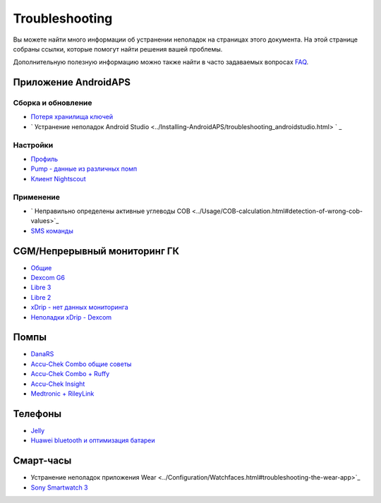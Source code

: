 Troubleshooting
**************************************************
Вы можете найти много информации об устранении неполадок на страницах этого документа. На этой странице собраны ссылки, которые помогут найти решения вашей проблемы.

Дополнительную полезную информацию можно также найти в часто задаваемых вопросах `FAQ <../Getting-Started/FAQ.html>`_.

Приложение AndroidAPS
==================================================

Сборка и обновление
-------------------
* `Потеря хранилища ключей <../Installing-AndroidAPS/troubleshooting_androidstudio.html#lost-keystore>`_
* ` Устранение неполадок Android Studio <../Installing-AndroidAPS/troubleshooting_androidstudio.html> ` _

Настройки
--------------------------------------------------
* `Профиль <../Usage/Profiles.html#troubleshooting-profile-errors>`_

  .. изображение:: ../images/Screen_Другая помпа.png
    :alt: Ошибка: Базал не выстроен по часам

* `Pump - данные из различных помп <../Installing-AndroidAPS/update3_0.html#failure-message-data-from-different-pump>`_

  .. изображение:: ../images/BasalNotAlignedToHours2.png
    :alt: Сообщение об ошибке: данные с разных помп


* `Клиент Nightscout <./Usage/Troubleshooting-NSClient.md>`_

Применение
--------------------------------------------------
* ` Неправильно определены активные углеводы COB <../Usage/COB-calculation.html#detection-of-wrong-cob-values>`_

  .. изображение:: ../images/Calculator_SlowCarbAbsorbtion.png
    :alt: Ошибка: Медленное поглощение углеводов

* `SMS команды <../Children/SMS-Commands.html#troubleshooting>`_

CGM/Непрерывный мониторинг ГК
==================================================
* `Общие <../Hardware/GeneralCGMRecommendation.html#troubleshooting>`_
* `Dexcom G6 <../Hardware/DexcomG6.html#troubleshooting-g6>`_
* `Libre 3 <../Hardware/Libre2.html#experiences-and-troubleshooting>`_
* `Libre 2 <../Hardware/Libre2.html#experiences-and-troubleshooting>`_
* `xDrip - нет данных мониторинга <../Configuration/xdrip.html#identify-receiver>`_
* `Неполадки xDrip - Dexcom <../Configuration/xdrip.html#troubleshooting-dexcom-g5-g6-and-xdrip>`_

Помпы
==================================================
* `DanaRS <../Configuration/DanaRS-Insulin-Pump.html#dana-rs-specific-errors>`_
* `Accu-Chek Combo общие советы <./Usage/Accu-Chek-Combo-Tips-for-Basic-usage.html>`_
* `Accu-Chek Combo + Ruffy <../Configuration/Accu-Chek-Combo-Pump.html#wпочему сопряжение с помпой не работает с приложением ruffy>`_
* `Accu-Chek Insight <../Configuration/Accu-Chek-Insight-Pump.html#insight-specific-errors>`_
* `Medtronic + RileyLink <../Configuration/MedtronicPump.html#what-to-do-if-i-loose-connection-to-rileylink-and-or-pump>`_

Телефоны
==================================================
* `Jelly <../Usage/jelly.html>`_
* `Huawei bluetooth и оптимизация батареи <../Usage/huawei.html>`_

Смарт-часы
==================================================
* Устранение неполадок приложения Wear <../Configuration/Watchfaces.html#troubleshooting-the-wear-app>`_
* `Sony Smartwatch 3 <../Usage/SonySW3.html>`_
